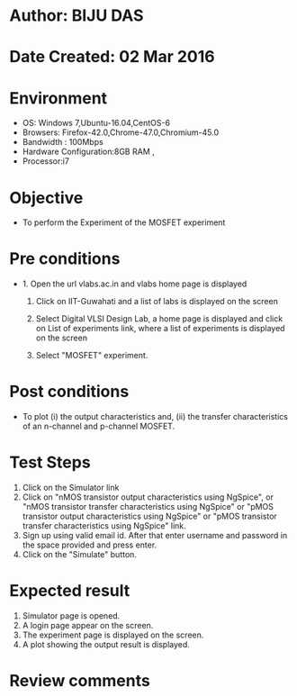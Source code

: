 * Author: BIJU DAS
* Date Created: 02 Mar 2016
* Environment
  - OS: Windows 7,Ubuntu-16.04,CentOS-6
  - Browsers: Firefox-42.0,Chrome-47.0,Chromium-45.0
  - Bandwidth : 100Mbps
  - Hardware Configuration:8GB RAM , 
  - Processor:i7

* Objective
  - To perform the Experiment of the MOSFET experiment

* Pre conditions
  - 1. Open the url vlabs.ac.in and vlabs home page is displayed 
 
    2. Click on IIT-Guwahati and a list of labs is displayed on the screen 
  
    3. Select Digital VLSI Design Lab, a home page is displayed and click on List of experiments link,  where a list of experiments is displayed on the screen
  
    4. Select  "MOSFET" experiment.
* Post conditions
   - To  plot (i) the output characteristics and, (ii) the transfer characteristics of an n-channel and p-channel MOSFET.
* Test Steps
  1. Click on the Simulator link
  2. Click on  "nMOS transistor output characteristics using NgSpice", or "nMOS transistor transfer characteristics using NgSpice" or "pMOS transistor output characteristics using NgSpice" or "pMOS transistor transfer characteristics using NgSpice" link.
  3. Sign up using valid email id. After that enter username and password in the space provided and press enter.
  4. Click on the "Simulate" button.

* Expected result
  1. Simulator page is opened.
  4. A login page appear on the screen.
  3. The experiment page is displayed on the screen.
  4. A plot showing the output result is displayed.

* Review comments
